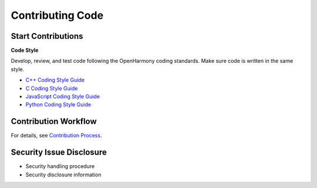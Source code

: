 Contributing Code
=================

Start Contributions
-------------------

**Code Style**

Develop, review, and test code following the OpenHarmony coding
standards. Make sure code is written in the same style.

-  `C++ Coding Style Guide <OpenHarmony-cpp-coding-style-guide.md>`__
-  `C Coding Style Guide <OpenHarmony-c-coding-style-guide.md>`__
-  `JavaScript Coding Style
   Guide <OpenHarmony-JavaScript-coding-style-guide.md>`__
-  `Python Coding Style Guide <https://pep8.org/>`__

Contribution Workflow
---------------------

For details, see `Contribution Process <contribution-process.md>`__.

Security Issue Disclosure
-------------------------

-  Security handling procedure

-  Security disclosure information
